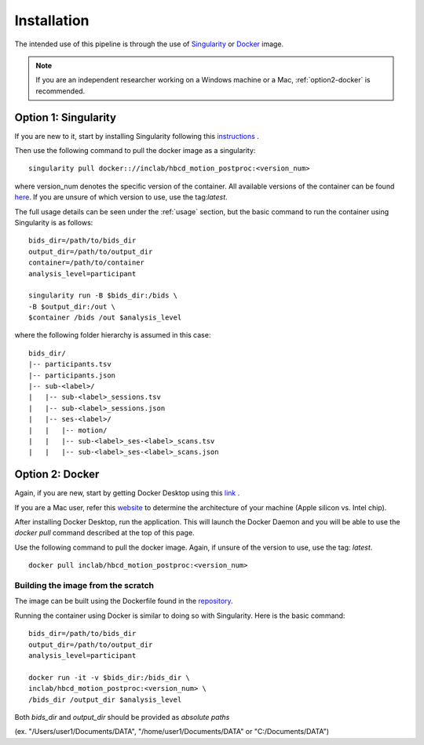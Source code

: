Installation
============

The intended use of this pipeline is through the use of `Singularity <https://docs.sylabs.io/guides/3.7/user-guide/index.html>`_
or `Docker <https://docs.docker.com/get-started/>`_ image.

.. note::
   If you are an independent researcher working on a Windows machine or a Mac,
   :ref:`option2-docker` is recommended.

.. _option1-singularity:

Option 1: Singularity
---------------------
If you are new to it, start by installing Singularity following this
`instructions <https://docs.sylabs.io/guides/3.7/user-guide/quick_start.html#quick-installation-steps>`_ .

Then use the following command to pull the docker image as a singularity: ::
        
        singularity pull docker:://inclab/hbcd_motion_postproc:<version_num>

where version_num denotes the specific version of the container. All available
versions of the container can be found `here <https://hub.docker.com/r/inclab/hbcd_motion_postproc/tags>`_.
If you are unsure of which version to use, use the tag:`latest`.

The full usage details can be seen under the :ref:`usage` section, but
the basic command to run the container using Singularity is as follows: ::

        bids_dir=/path/to/bids_dir
        output_dir=/path/to/output_dir
        container=/path/to/container
        analysis_level=participant

        singularity run -B $bids_dir:/bids \
        -B $output_dir:/out \
        $container /bids /out $analysis_level

where the following folder hierarchy is assumed in this case: ::

        bids_dir/
        |-- participants.tsv
        |-- participants.json
        |-- sub-<label>/
        |   |-- sub-<label>_sessions.tsv
        |   |-- sub-<label>_sessions.json
        |   |-- ses-<label>/
        |   |   |-- motion/
        |   |   |-- sub-<label>_ses-<label>_scans.tsv
        |   |   |-- sub-<label>_ses-<label>_scans.json

.. _option2-docker:

Option 2: Docker
----------------
Again, if you are new, start by getting Docker Desktop using
this `link <https://docs.docker.com/get-started/introduction/get-docker-desktop/>`_ .

If you are a Mac user, refer this `website <https://docs.cse.lehigh.edu/determine-mac-architecture/>`_ to
determine the architecture of your machine (Apple silicon vs. Intel chip).

After installing Docker Desktop, run the application. This will launch the
Docker Daemon and you will be able to use the `docker pull` command 
described at the top of this page.

Use the following command to pull the docker image. Again, if unsure of the version to use,
use the tag: `latest`. ::

        docker pull inclab/hbcd_motion_postproc:<version_num>

Building the image from the scratch
^^^^^^^^^^^^^^^^^^^^^^^^^^^^^^^^^^^
The image can be built using the Dockerfile found in the `repository <https://github.com/Infant-Neuromotor-Control-Lab/hbcd_motion_postproc>`_.

Running the container using Docker is similar to doing so with Singularity. Here is the basic command::

        bids_dir=/path/to/bids_dir
        output_dir=/path/to/output_dir
        analysis_level=participant

        docker run -it -v $bids_dir:/bids_dir \
        inclab/hbcd_motion_postproc:<version_num> \
        /bids_dir /output_dir $analysis_level

Both *bids_dir* and *output_dir* should be provided as *absolute paths*

(ex. "/Users/user1/Documents/DATA", "/home/user1/Documents/DATA" or "C:/Documents/DATA")

